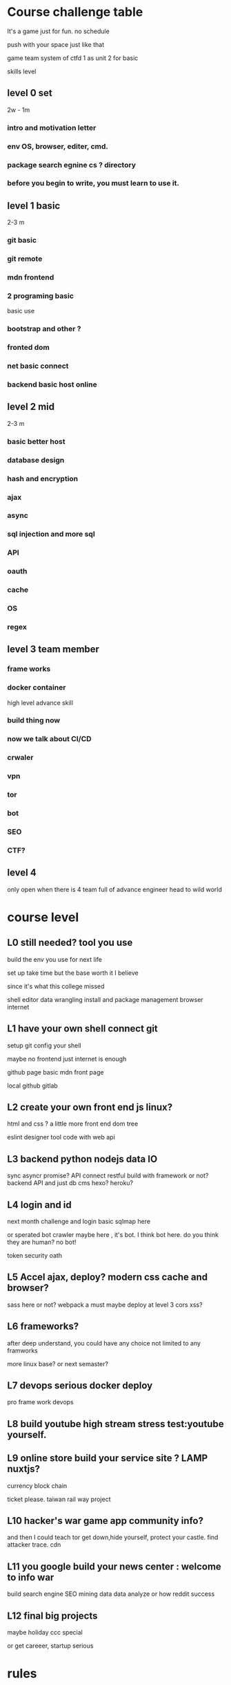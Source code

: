 
* Course challenge table
It's a game just for fun.
no schedule 

push with your space 
just like that 

game team system of ctfd 
1 as unit 
2 for basic 

skills level 
** level 0 set 
   2w - 1m
*** intro and motivation letter

*** env OS, browser, editer, cmd.

*** package search egnine cs ? directory 
    
*** before you begin to write, you must learn to use it.
** level 1 basic 
   2-3 m
*** git basic

*** git remote 

*** mdn frontend 

*** 2 programing basic 
    basic use 

*** bootstrap and other ?
*** fronted dom 
*** net basic connect  

*** backend basic host online
    
** level 2 mid 
   2-3 m

*** basic better host
*** database design  

*** hash and encryption 

*** ajax 

*** async 

*** sql injection and more sql 

*** API 

*** oauth

*** cache 

*** OS 

*** regex 

** level 3 team member

*** frame works 

*** docker container 
   high level advance skill 
*** build thing now 
*** now we talk about CI/CD 

*** crwaler

*** vpn 

*** tor

*** bot
*** SEO 
*** CTF?

** level 4 
   only open when there is 4 team full of advance engineer
   head to wild world 

* course level 
** L0 still needed? tool you use 
build the env you use for next life 

set up take time
but the base worth it I believe 

since it's what this college missed 

shell 
editor 
data wrangling
install and package management
browser internet 
** L1 have your own shell connect git
   
   setup git config your shell 

   maybe no frontend just internet is enough 

   github page basic mdn front page 

   local github gitlab 
   
** L2 create your own front end js linux?
   html and css ?
   a little more front end
   dom tree 
  
   eslint
   designer tool
   code with web api 
** L3 backend python nodejs data IO 
   sync asyncr promise?
   API connect 
   restful build 
   with framework or not?
   backend API and just db 
   cms hexo? heroku?
** L4 login and id 
  next month challenge
  and login basic 
  sqlmap here 
  
  or sperated bot
  crawler maybe here , it's bot.
  I think bot here.
  do you think they are human? no bot!

  token security oath
** L5 Accel ajax, deploy? modern css cache and browser? 
sass here or not?
webpack a must
maybe deploy at level 3 
cors xss?
** L6 frameworks?
   after deep understand, you could have any choice 
   not limited to any framworks 

   more linux base?
   or next semaster? 
** L7 devops serious docker deploy 
   pro frame work devops 
** L8 build youtube high stream stress test:youtube yourself.
** L9 online store build your service site ? LAMP nuxtjs?
   currency 
   block chain
   
   ticket please.
   taiwan rail way project
** L10 hacker's war game app community info? 
   and then I could teach tor
   get down,hide yourself, protect your castle.
   find attacker trace.
   cdn 
** L11 you google build your news center : welcome to info war
   build search engine 
   SEO 
   mining data
   data analyze 
   or how reddit success
** L12 final big projects
   maybe holiday ccc special
   
   or get careeer, startup serious 
* rules
** 18:35 shadow student?
youtube problem 

真的單純因為有趣而寫程式的人卻反而好像越來越少了。 

then create it.

** team leader 制
訂閱六個月課程的學員，有成為團隊隊長的資格。


*** teamleader 


職責
確保學員學會，團隊完成月與季專案

如果團隊任務失敗了，隊長要開道歉檢討會聲明。
告訴大家你怎麼死的


可以組織任意數量的隊伍

權利

團隊領袖金
每有一個報名三個月以上的學生，加入你的團隊，團隊領袖可以得到 2000 元的團隊領袖金。

一個報名ㄧ個月的學生，加入你的團隊，團隊領袖可以得到 500 元的團隊領袖金

你可以在接下來的課程中自由應用這筆資金也可以自己收下。

*** 組隊打怪制
團隊每個月會被要求完成一個簡單專案，三個月一個大專案。
project 

除了team leader
一個團隊最多5名成員

* 聽說讀寫
